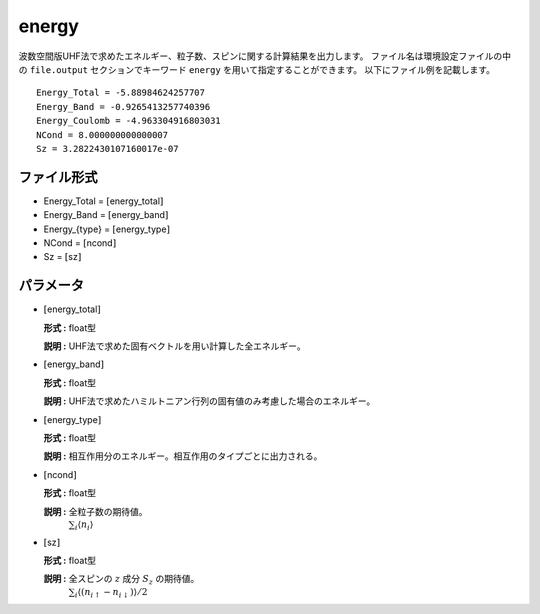 .. highlight:: none

.. _subsec:energy_uhfk.dat:

energy
~~~~~~~~~~

波数空間版UHF法で求めたエネルギー、粒子数、スピンに関する計算結果を出力します。
ファイル名は環境設定ファイルの中の ``file.output`` セクションでキーワード ``energy`` を用いて指定することができます。
以下にファイル例を記載します。

::

    Energy_Total = -5.88984624257707
    Energy_Band = -0.9265413257740396
    Energy_Coulomb = -4.963304916803031
    NCond = 8.000000000000007
    Sz = 3.2822430107160017e-07

ファイル形式
^^^^^^^^^^^^

-  Energy_Total = :math:`[`\ energy_total\ :math:`]`

-  Energy_Band = :math:`[`\ energy_band\ :math:`]`

-  Energy_{type} = :math:`[`\ energy_type\ :math:`]`

-  NCond = :math:`[`\ ncond\ :math:`]`

-  Sz = :math:`[`\ sz\ :math:`]`

パラメータ
^^^^^^^^^^

-  :math:`[`\ energy_total\ :math:`]`

   **形式 :** float型

   **説明 :**
   UHF法で求めた固有ベクトルを用い計算した全エネルギー。

-  :math:`[`\ energy_band\ :math:`]`

   **形式 :** float型

   **説明 :** UHF法で求めたハミルトニアン行列の固有値のみ考慮した場合のエネルギー。


-  :math:`[`\ energy_type\ :math:`]`

   **形式 :** float型

   **説明 :** 相互作用分のエネルギー。相互作用のタイプごとに出力される。

-  :math:`[`\ ncond\ :math:`]`

   **形式 :** float型

   **説明 :** 全粒子数の期待値。
    :math:`\sum_{i}\langle n_{i}\rangle`

-  :math:`[`\ sz\ :math:`]`

   **形式 :** float型

   **説明 :** 全スピンの :math:`z` 成分 :math:`S_z` の期待値。
    :math:`\sum_{i}\langle (n_{i\uparrow}-n_{i\downarrow})\rangle/2`


.. raw:: latex

   \newpage


